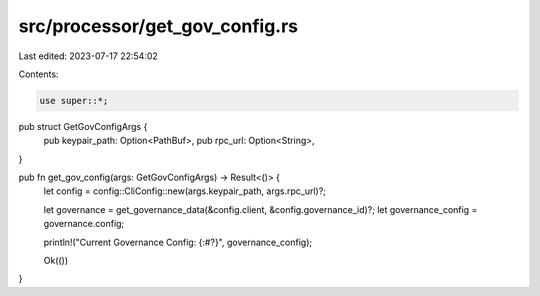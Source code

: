 src/processor/get_gov_config.rs
===============================

Last edited: 2023-07-17 22:54:02

Contents:

.. code-block:: rs

    use super::*;

pub struct GetGovConfigArgs {
    pub keypair_path: Option<PathBuf>,
    pub rpc_url: Option<String>,
}

pub fn get_gov_config(args: GetGovConfigArgs) -> Result<()> {
    let config = config::CliConfig::new(args.keypair_path, args.rpc_url)?;

    let governance = get_governance_data(&config.client, &config.governance_id)?;
    let governance_config = governance.config;

    println!("Current Governance Config: {:#?}", governance_config);

    Ok(())
}



